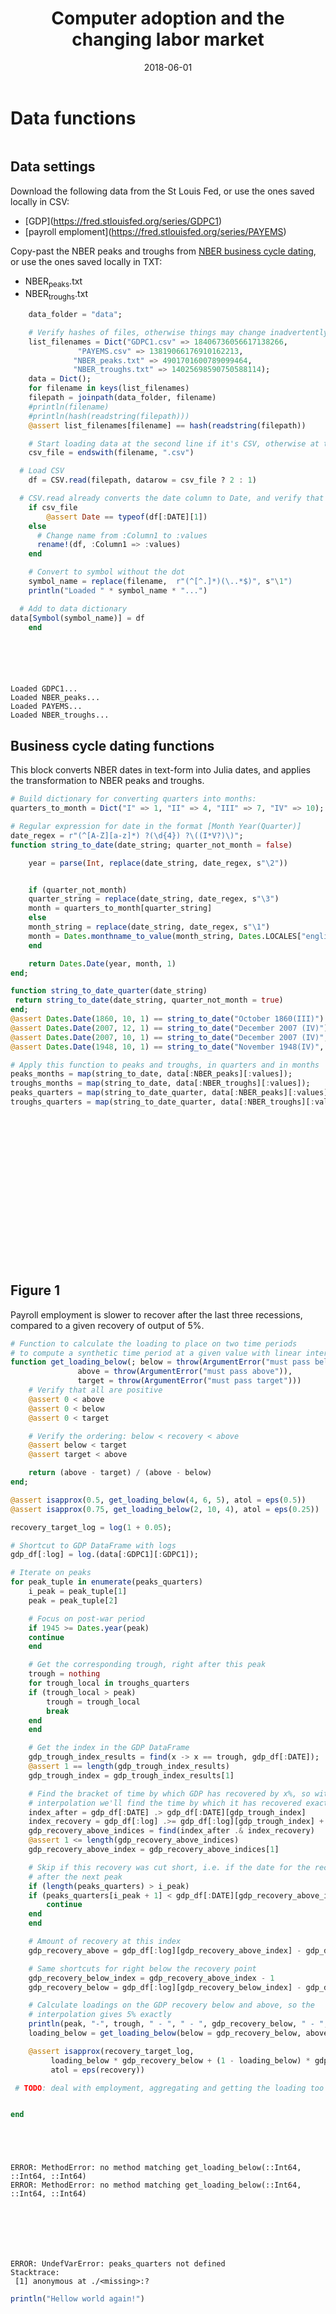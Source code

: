 #+Title: Computer adoption and the changing labor market
#+Date: 2018-06-01

* Data functions

#+BEGIN_SRC julia :session :results output :tangle yes

#+END_SRC

#+RESULTS:
: 
: "month_to_quarter(date::Date)\n\nReturns the date corresponding to the first day of the quarter enclosing date\n\n#Examples\n```jldoctest\njulia> Date(1990, 1, 1) == month_to_quarter(Date(1990, 2, 1))\ntrue\njulia> Date(1990, 1, 1) == month_to_quarter(Date(1990, 1, 1))\ntrue\njulia> Date(1990, 1, 1) == month_to_quarter(Date(1990, 2, 25))\ntrue\n```\n"
: 
: month_to_quarter (generic function with 1 method)
: 
: 
: 
: "\t      monthly_to_quarterly(monthly_df)\n\n\t    Aggregates a monthly data frame to the quarterly frequency. The data frame should have a :DATE column.\n\n\t  # Examples\n\t  ```jldoctest\n\t  julia> monthly = convert(DataFrame, [collect([Dates.Date(1990, m, 1) for m in 1..3]); 1, 2, 3]);\n      julia> rename!(monthly, :x1 => :DATE)\n      julia> rename!(monthly, :x2 => :value)\n\tjulia> quarterly = monthly_to_quarterly(monthly)\n      julia> quarterly[:value][1]\n      6\n      julia> length(quarterly[:value])\n      1\n\t  ```\n\n\t  function monthly_to_quarterly(monthly::DataFrame)\n\t    # Deep copy the data frame\n\t    monthly_copy = deepcopy(monthly)\n\n\t    # Drop initial rows until it starts on a quarter\n\t      while !in(Dates.month(monthly_copy[:DATE][1]), quarter_months)\n\t\tmonthly_copy = monthly_copy[2:end, :]\n\t      end\n\n    # Drop end rows until it finishes before a quarter\n    while !in(Dates.month(monthly_copy[:DATE][end]), 2 + quarter_months)\n      monthly_copy = monthly_copy[1:end-1, :]\n    end\n\n  # Change month of each date to the nearest quarter\n#  monthly_copy[:DATE] = monthly_copy[\n\n\t      return nothing\n\n\t  end\n\t\t"


** Data settings

 Download the following data from the St Louis Fed, or use the ones saved locally in CSV:
 - [GDP](https://fred.stlouisfed.org/series/GDPC1)
 - [payroll emploment](https://fred.stlouisfed.org/series/PAYEMS)

 Copy-past the NBER peaks and troughs from [[http://www.nber.org/cycles.html][NBER business cycle dating]], or use the ones saved locally in TXT:
 - NBER_peaks.txt
 - NBER_troughs.txt

 #+begin_src julia :results output :session :tangle yes
       data_folder = "data";

       # Verify hashes of files, otherwise things may change inadvertently
       list_filenames = Dict("GDPC1.csv" => 18406736056617138266,
			      "PAYEMS.csv" => 13819066176910162213,
			     "NBER_peaks.txt" => 4901701600789099464,
			     "NBER_troughs.txt" => 14025698590750588114);
       data = Dict();
       for filename in keys(list_filenames)
	   filepath = joinpath(data_folder, filename)
	   #println(filename)
	   #println(hash(readstring(filepath)))
	   @assert list_filenames[filename] == hash(readstring(filepath))

	   # Start loading data at the second line if it's CSV, otherwise at the first line
	   csv_file = endswith(filename, ".csv")

     # Load CSV
	   df = CSV.read(filepath, datarow = csv_file ? 2 : 1)

	 # CSV.read already converts the date column to Date, and verify that here
	   if csv_file
	       @assert Date == typeof(df[:DATE][1])
	   else
	     # Change name from :Column1 to :values
	     rename!(df, :Column1 => :values)
	   end

	   # Convert to symbol without the dot
	   symbol_name = replace(filename,  r"(^[^.]*)(\..*$)", s"\1")
	   println("Loaded " * symbol_name * "...")

	 # Add to data dictionary
   data[Symbol(symbol_name)] = df
       end
 #+end_src

 #+RESULTS:
 : 
 : 
 : 
 : 
 : 
 : Loaded GDPC1...
 : Loaded NBER_peaks...
 : Loaded PAYEMS...
 : Loaded NBER_troughs...

** Business cycle dating functions

 This block converts NBER dates in text-form into Julia dates, and applies the transformation to NBER peaks and troughs.

 #+BEGIN_SRC julia :session :results output :tangle yes
   # Build dictionary for converting quarters into months:
   quarters_to_month = Dict("I" => 1, "II" => 4, "III" => 7, "IV" => 10);

   # Regular expression for date in the format [Month Year(Quarter)]
   date_regex = r"(^[A-Z][a-z]*) ?(\d{4}) ?\((I*V?)\)";
   function string_to_date(date_string; quarter_not_month = false)

       year = parse(Int, replace(date_string, date_regex, s"\2"))


       if (quarter_not_month)
	   quarter_string = replace(date_string, date_regex, s"\3")
	   month = quarters_to_month[quarter_string]
       else
	   month_string = replace(date_string, date_regex, s"\1")
	   month = Dates.monthname_to_value(month_string, Dates.LOCALES["english"])
       end

       return Dates.Date(year, month, 1)
   end;

   function string_to_date_quarter(date_string)
    return string_to_date(date_string, quarter_not_month = true)
   end;
   @assert Dates.Date(1860, 10, 1) == string_to_date("October 1860(III)")
   @assert Dates.Date(2007, 12, 1) == string_to_date("December 2007 (IV)")
   @assert Dates.Date(2007, 10, 1) == string_to_date("December 2007 (IV)", quarter_not_month = true)
   @assert Dates.Date(1948, 10, 1) == string_to_date("November 1948(IV)", quarter_not_month = true)

   # Apply this function to peaks and troughs, in quarters and in months
   peaks_months = map(string_to_date, data[:NBER_peaks][:values]);
   troughs_months = map(string_to_date, data[:NBER_troughs][:values]);
   peaks_quarters = map(string_to_date_quarter, data[:NBER_peaks][:values]);
   troughs_quarters = map(string_to_date_quarter, data[:NBER_troughs][:values]);
 #+END_SRC

 #+RESULTS:
 #+begin_example

















 #+end_example


** Figure 1
 Payroll employment is slower to recover after the last three recessions, compared to a given recovery of output of 5%.

 #+BEGIN_SRC julia :session :results output :tangle yes
   # Function to calculate the loading to place on two time periods
   # to compute a synthetic time period at a given value with linear interpolation
   function get_loading_below(; below = throw(ArgumentError("must pass below")),
			      above = throw(ArgumentError("must pass above")),
			      target = throw(ArgumentError("must pass target")))
       # Verify that all are positive
       @assert 0 < above
       @assert 0 < below
       @assert 0 < target

       # Verify the ordering: below < recovery < above
       @assert below < target
       @assert target < above

       return (above - target) / (above - below)
   end;

   @assert isapprox(0.5, get_loading_below(4, 6, 5), atol = eps(0.5))
   @assert isapprox(0.75, get_loading_below(2, 10, 4), atol = eps(0.25))

   recovery_target_log = log(1 + 0.05);

   # Shortcut to GDP DataFrame with logs
   gdp_df[:log] = log.(data[:GDPC1][:GDPC1]);

   # Iterate on peaks
   for peak_tuple in enumerate(peaks_quarters)
       i_peak = peak_tuple[1]
       peak = peak_tuple[2]

       # Focus on post-war period
       if 1945 >= Dates.year(peak)
	   continue
       end

       # Get the corresponding trough, right after this peak
       trough = nothing
       for trough_local in troughs_quarters
	   if (trough_local > peak)
	       trough = trough_local
	       break
	   end
       end

       # Get the index in the GDP DataFrame
       gdp_trough_index_results = find(x -> x == trough, gdp_df[:DATE]);
       @assert 1 == length(gdp_trough_index_results)
       gdp_trough_index = gdp_trough_index_results[1]

       # Find the bracket of time by which GDP has recovered by x%, so with
       # interpolation we'll find the time by which it has recovered exactly by 5%
       index_after = gdp_df[:DATE] .> gdp_df[:DATE][gdp_trough_index]
       index_recovery = gdp_df[:log] .>= gdp_df[:log][gdp_trough_index] + recovery_target_log
       gdp_recovery_above_indices = find(index_after .& index_recovery)
       @assert 1 <= length(gdp_recovery_above_indices)
       gdp_recovery_above_index = gdp_recovery_above_indices[1]

       # Skip if this recovery was cut short, i.e. if the date for the recovery index happens
       # after the next peak
       if (length(peaks_quarters) > i_peak)
	   if (peaks_quarters[i_peak + 1] < gdp_df[:DATE][gdp_recovery_above_index])
	       continue
	   end
       end

       # Amount of recovery at this index
       gdp_recovery_above = gdp_df[:log][gdp_recovery_above_index] - gdp_df[:log][gdp_trough_index]

       # Same shortcuts for right below the recovery point
       gdp_recovery_below_index = gdp_recovery_above_index - 1
       gdp_recovery_below = gdp_df[:log][gdp_recovery_below_index] - gdp_df[:log][gdp_trough_index]

       # Calculate loadings on the GDP recovery below and above, so the
       # interpolation gives 5% exactly
       println(peak, "-", trough, " - ", " - ", gdp_recovery_below, " - ", gdp_recovery_above)
       loading_below = get_loading_below(below = gdp_recovery_below, above = gdp_recovery_above, target = recovery_target_log)

       @assert isapprox(recovery_target_log,
			loading_below * gdp_recovery_below + (1 - loading_below) * gdp_recovery_above,
			atol = eps(recovery))

    # TODO: deal with employment, aggregating and getting the loading too


   end
 #+END_SRC

 #+RESULTS:
 #+begin_example




 ERROR: MethodError: no method matching get_loading_below(::Int64, ::Int64, ::Int64)
 ERROR: MethodError: no method matching get_loading_below(::Int64, ::Int64, ::Int64)







 ERROR: UndefVarError: peaks_quarters not defined
 Stacktrace:
  [1] anonymous at ./<missing>:?
 #+end_example

 #+RESULTS:

 [[file:~/130501_recoveries_payroll.jpg]]
 #+RESULTS:


#+BEGIN_SRC julia :session :results output :tangle yes
println("Hellow world again!")
#+END_SRC

#+RESULTS:
: Hellow world again!
